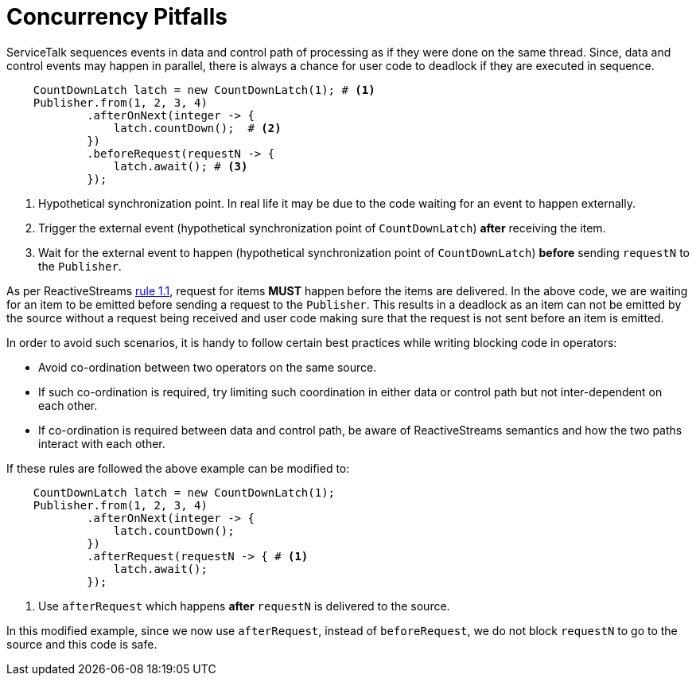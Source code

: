 // Configure {source-root} values based on how this document is rendered: on GitHub or not
ifdef::env-github[]
:source-root:
endif::[]
ifndef::env-github[]
ifndef::source-root[:source-root: https://github.com/apple/servicetalk/blob/{page-origin-refname}]
endif::[]

= Concurrency Pitfalls

ServiceTalk sequences events in data and control path of processing as if they were done on the same thread. Since, data
and control events may happen in parallel, there is always a chance for user code to deadlock if they are executed in
sequence.

[source, java]
----
    CountDownLatch latch = new CountDownLatch(1); # <1>
    Publisher.from(1, 2, 3, 4)
            .afterOnNext(integer -> {
                latch.countDown();  # <2>
            })
            .beforeRequest(requestN -> {
                latch.await(); # <3>
            });
----
<1> Hypothetical synchronization point. In real life it may be due to the code waiting for an event to happen externally.
<2> Trigger the external event (hypothetical synchronization point of `CountDownLatch`) **after** receiving the item.
<3> Wait for the external event to happen (hypothetical synchronization point of `CountDownLatch`) **before** sending
`requestN` to the `Publisher`.

As per ReactiveStreams link:https://github.com/reactive-streams/reactive-streams-jvm#1.1[rule 1.1], request for items
**MUST** happen before the items are delivered. In the above code, we are waiting for an item to be emitted before
sending a request to the `Publisher`. This results in a deadlock as an item can not be emitted by the source without a
request being received and user code making sure that the request is not sent before an item is emitted.

In order to avoid such scenarios, it is handy to follow certain best practices while writing blocking code in operators:

- Avoid co-ordination between two operators on the same source.
- If such co-ordination is required, try limiting such coordination in either data or control path but not
inter-dependent on each other.
- If co-ordination is required between data and control path, be aware of ReactiveStreams semantics and how the two
paths interact with each other.

If these rules are followed the above example can be modified to:

[source, java]
----
    CountDownLatch latch = new CountDownLatch(1);
    Publisher.from(1, 2, 3, 4)
            .afterOnNext(integer -> {
                latch.countDown();
            })
            .afterRequest(requestN -> { # <1>
                latch.await();
            });
----
<1> Use `afterRequest` which happens **after** `requestN` is delivered to the source.

In this modified example, since we now use `afterRequest`, instead of `beforeRequest`, we do not block `requestN` to
go to the source and this code is safe.
